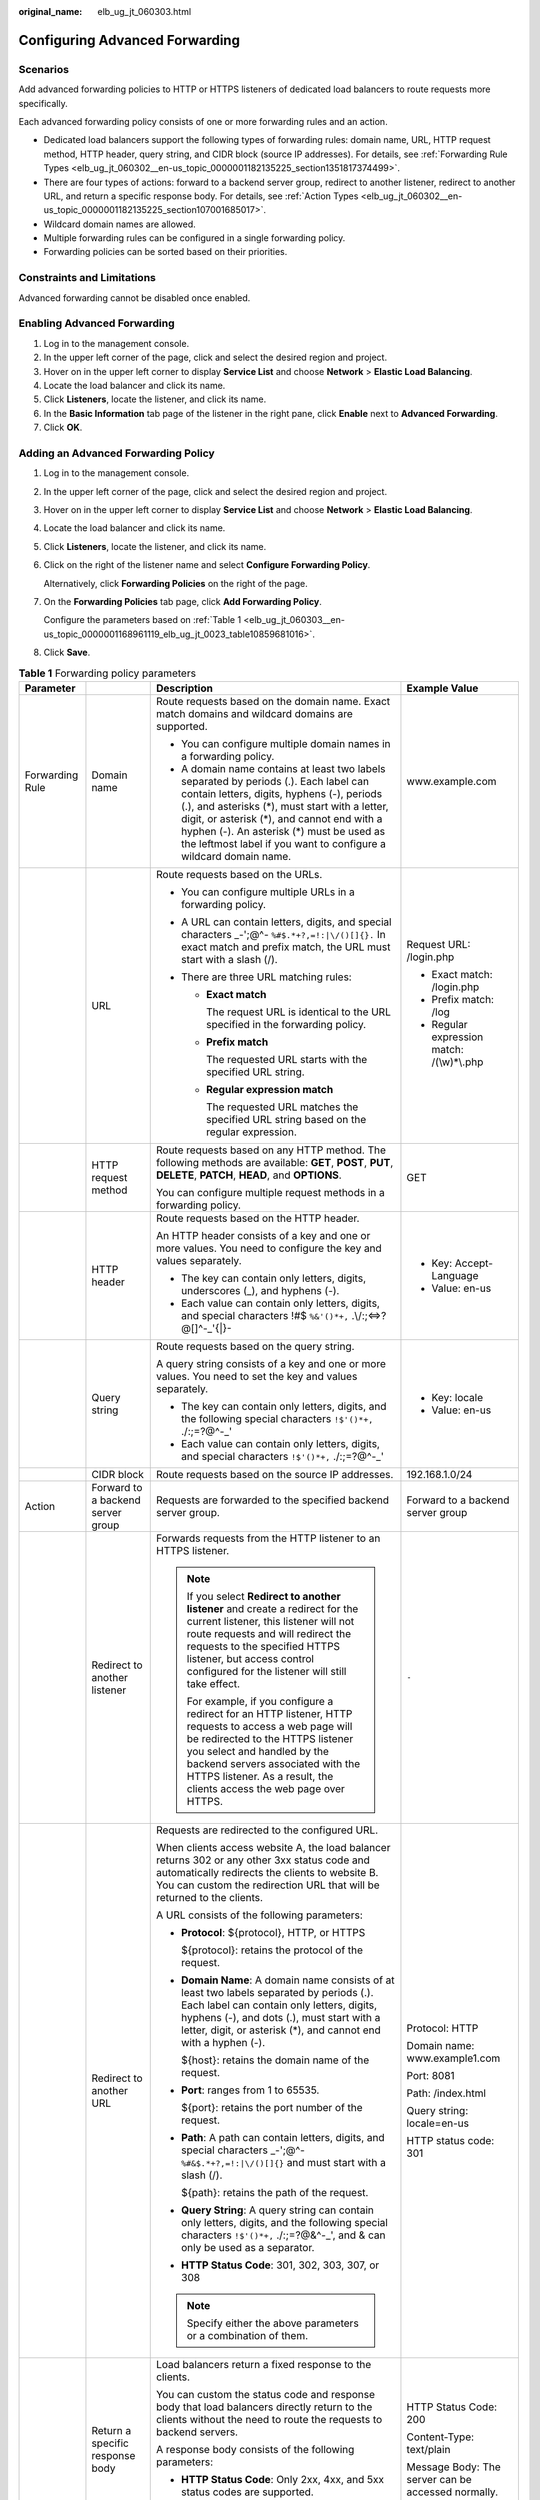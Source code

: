 :original_name: elb_ug_jt_060303.html

.. _elb_ug_jt_060303:

Configuring Advanced Forwarding
===============================

Scenarios
---------

Add advanced forwarding policies to HTTP or HTTPS listeners of dedicated load balancers to route requests more specifically.

Each advanced forwarding policy consists of one or more forwarding rules and an action.

-  Dedicated load balancers support the following types of forwarding rules: domain name, URL, HTTP request method, HTTP header, query string, and CIDR block (source IP addresses). For details, see :ref:`Forwarding Rule Types <elb_ug_jt_060302__en-us_topic_0000001182135225_section1351817374499>`.
-  There are four types of actions: forward to a backend server group, redirect to another listener, redirect to another URL, and return a specific response body. For details, see :ref:`Action Types <elb_ug_jt_060302__en-us_topic_0000001182135225_section107001685017>`.
-  Wildcard domain names are allowed.
-  Multiple forwarding rules can be configured in a single forwarding policy.
-  Forwarding policies can be sorted based on their priorities.

Constraints and Limitations
---------------------------

Advanced forwarding cannot be disabled once enabled.

Enabling Advanced Forwarding
----------------------------

#. Log in to the management console.
#. In the upper left corner of the page, click |image1| and select the desired region and project.
#. Hover on |image2| in the upper left corner to display **Service List** and choose **Network** > **Elastic Load Balancing**.
#. Locate the load balancer and click its name.
#. Click **Listeners**, locate the listener, and click its name.
#. In the **Basic Information** tab page of the listener in the right pane, click **Enable** next to **Advanced Forwarding**.
#. Click **OK**.

Adding an Advanced Forwarding Policy
------------------------------------

#. Log in to the management console.

#. In the upper left corner of the page, click |image3| and select the desired region and project.

#. Hover on |image4| in the upper left corner to display **Service List** and choose **Network** > **Elastic Load Balancing**.

#. Locate the load balancer and click its name.

#. Click **Listeners**, locate the listener, and click its name.

#. Click |image5| on the right of the listener name and select **Configure Forwarding Policy**.

   Alternatively, click **Forwarding Policies** on the right of the page.

#. On the **Forwarding Policies** tab page, click **Add Forwarding Policy**.

   Configure the parameters based on :ref:`Table 1 <elb_ug_jt_060303__en-us_topic_0000001168961119_elb_ug_jt_0023_table10859681016>`.

#. Click **Save**.

.. _elb_ug_jt_060303__en-us_topic_0000001168961119_elb_ug_jt_0023_table10859681016:

.. table:: **Table 1** Forwarding policy parameters

   +-----------------+-----------------------------------+------------------------------------------------------------------------------------------------------------------------------------------------------------------------------------------------------------------------------------------------------------------------------------------------------------------------------------------------------+----------------------------------------------------+
   | Parameter       |                                   | Description                                                                                                                                                                                                                                                                                                                                          | Example Value                                      |
   +=================+===================================+======================================================================================================================================================================================================================================================================================================================================================+====================================================+
   | Forwarding Rule | Domain name                       | Route requests based on the domain name. Exact match domains and wildcard domains are supported.                                                                                                                                                                                                                                                     | www.example.com                                    |
   |                 |                                   |                                                                                                                                                                                                                                                                                                                                                      |                                                    |
   |                 |                                   | -  You can configure multiple domain names in a forwarding policy.                                                                                                                                                                                                                                                                                   |                                                    |
   |                 |                                   | -  A domain name contains at least two labels separated by periods (.). Each label can contain letters, digits, hyphens (-), periods (.), and asterisks (*), must start with a letter, digit, or asterisk (*), and cannot end with a hyphen (-). An asterisk (*) must be used as the leftmost label if you want to configure a wildcard domain name. |                                                    |
   +-----------------+-----------------------------------+------------------------------------------------------------------------------------------------------------------------------------------------------------------------------------------------------------------------------------------------------------------------------------------------------------------------------------------------------+----------------------------------------------------+
   |                 | URL                               | Route requests based on the URLs.                                                                                                                                                                                                                                                                                                                    | Request URL: /login.php                            |
   |                 |                                   |                                                                                                                                                                                                                                                                                                                                                      |                                                    |
   |                 |                                   | -  You can configure multiple URLs in a forwarding policy.                                                                                                                                                                                                                                                                                           | -  Exact match: /login.php                         |
   |                 |                                   | -  A URL can contain letters, digits, and special characters \_-';@^- ``%#$.*+?,=!:|\/()[]{}.`` In exact match and prefix match, the URL must start with a slash (/).                                                                                                                                                                                |                                                    |
   |                 |                                   | -  There are three URL matching rules:                                                                                                                                                                                                                                                                                                               | -  Prefix match: /log                              |
   |                 |                                   |                                                                                                                                                                                                                                                                                                                                                      | -  Regular expression match: /(\\w)*\\.php         |
   |                 |                                   |    -  **Exact match**                                                                                                                                                                                                                                                                                                                                |                                                    |
   |                 |                                   |                                                                                                                                                                                                                                                                                                                                                      |                                                    |
   |                 |                                   |       The request URL is identical to the URL specified in the forwarding policy.                                                                                                                                                                                                                                                                    |                                                    |
   |                 |                                   |                                                                                                                                                                                                                                                                                                                                                      |                                                    |
   |                 |                                   |    -  **Prefix match**                                                                                                                                                                                                                                                                                                                               |                                                    |
   |                 |                                   |                                                                                                                                                                                                                                                                                                                                                      |                                                    |
   |                 |                                   |       The requested URL starts with the specified URL string.                                                                                                                                                                                                                                                                                        |                                                    |
   |                 |                                   |                                                                                                                                                                                                                                                                                                                                                      |                                                    |
   |                 |                                   |    -  **Regular expression match**                                                                                                                                                                                                                                                                                                                   |                                                    |
   |                 |                                   |                                                                                                                                                                                                                                                                                                                                                      |                                                    |
   |                 |                                   |       The requested URL matches the specified URL string based on the regular expression.                                                                                                                                                                                                                                                            |                                                    |
   +-----------------+-----------------------------------+------------------------------------------------------------------------------------------------------------------------------------------------------------------------------------------------------------------------------------------------------------------------------------------------------------------------------------------------------+----------------------------------------------------+
   |                 | HTTP request method               | Route requests based on any HTTP method. The following methods are available: **GET**, **POST**, **PUT**, **DELETE**, **PATCH**, **HEAD**, and **OPTIONS**.                                                                                                                                                                                          | GET                                                |
   |                 |                                   |                                                                                                                                                                                                                                                                                                                                                      |                                                    |
   |                 |                                   | You can configure multiple request methods in a forwarding policy.                                                                                                                                                                                                                                                                                   |                                                    |
   +-----------------+-----------------------------------+------------------------------------------------------------------------------------------------------------------------------------------------------------------------------------------------------------------------------------------------------------------------------------------------------------------------------------------------------+----------------------------------------------------+
   |                 | HTTP header                       | Route requests based on the HTTP header.                                                                                                                                                                                                                                                                                                             | -  Key: Accept-Language                            |
   |                 |                                   |                                                                                                                                                                                                                                                                                                                                                      | -  Value: en-us                                    |
   |                 |                                   | An HTTP header consists of a key and one or more values. You need to configure the key and values separately.                                                                                                                                                                                                                                        |                                                    |
   |                 |                                   |                                                                                                                                                                                                                                                                                                                                                      |                                                    |
   |                 |                                   | -  The key can contain only letters, digits, underscores (_), and hyphens (-).                                                                                                                                                                                                                                                                       |                                                    |
   |                 |                                   | -  Each value can contain only letters, digits, and special characters !#$ ``%&'()*+,`` .\\/:;<=>?@[]^-_'{|}-                                                                                                                                                                                                                                        |                                                    |
   +-----------------+-----------------------------------+------------------------------------------------------------------------------------------------------------------------------------------------------------------------------------------------------------------------------------------------------------------------------------------------------------------------------------------------------+----------------------------------------------------+
   |                 | Query string                      | Route requests based on the query string.                                                                                                                                                                                                                                                                                                            | -  Key: locale                                     |
   |                 |                                   |                                                                                                                                                                                                                                                                                                                                                      | -  Value: en-us                                    |
   |                 |                                   | A query string consists of a key and one or more values. You need to set the key and values separately.                                                                                                                                                                                                                                              |                                                    |
   |                 |                                   |                                                                                                                                                                                                                                                                                                                                                      |                                                    |
   |                 |                                   | -  The key can contain only letters, digits, and the following special characters ``!$'()*+,`` ./:;=?@^-_'                                                                                                                                                                                                                                           |                                                    |
   |                 |                                   | -  Each value can contain only letters, digits, and special characters ``!$'()*+,`` ./:;=?@^-_'                                                                                                                                                                                                                                                      |                                                    |
   +-----------------+-----------------------------------+------------------------------------------------------------------------------------------------------------------------------------------------------------------------------------------------------------------------------------------------------------------------------------------------------------------------------------------------------+----------------------------------------------------+
   |                 | CIDR block                        | Route requests based on the source IP addresses.                                                                                                                                                                                                                                                                                                     | 192.168.1.0/24                                     |
   +-----------------+-----------------------------------+------------------------------------------------------------------------------------------------------------------------------------------------------------------------------------------------------------------------------------------------------------------------------------------------------------------------------------------------------+----------------------------------------------------+
   | Action          | Forward to a backend server group | Requests are forwarded to the specified backend server group.                                                                                                                                                                                                                                                                                        | Forward to a backend server group                  |
   +-----------------+-----------------------------------+------------------------------------------------------------------------------------------------------------------------------------------------------------------------------------------------------------------------------------------------------------------------------------------------------------------------------------------------------+----------------------------------------------------+
   |                 | Redirect to another listener      | Forwards requests from the HTTP listener to an HTTPS listener.                                                                                                                                                                                                                                                                                       | ``-``                                              |
   |                 |                                   |                                                                                                                                                                                                                                                                                                                                                      |                                                    |
   |                 |                                   | .. note::                                                                                                                                                                                                                                                                                                                                            |                                                    |
   |                 |                                   |                                                                                                                                                                                                                                                                                                                                                      |                                                    |
   |                 |                                   |    If you select **Redirect to another listener** and create a redirect for the current listener, this listener will not route requests and will redirect the requests to the specified HTTPS listener, but access control configured for the listener will still take effect.                                                                       |                                                    |
   |                 |                                   |                                                                                                                                                                                                                                                                                                                                                      |                                                    |
   |                 |                                   |    For example, if you configure a redirect for an HTTP listener, HTTP requests to access a web page will be redirected to the HTTPS listener you select and handled by the backend servers associated with the HTTPS listener. As a result, the clients access the web page over HTTPS.                                                             |                                                    |
   +-----------------+-----------------------------------+------------------------------------------------------------------------------------------------------------------------------------------------------------------------------------------------------------------------------------------------------------------------------------------------------------------------------------------------------+----------------------------------------------------+
   |                 | Redirect to another URL           | Requests are redirected to the configured URL.                                                                                                                                                                                                                                                                                                       | Protocol: HTTP                                     |
   |                 |                                   |                                                                                                                                                                                                                                                                                                                                                      |                                                    |
   |                 |                                   | When clients access website A, the load balancer returns 302 or any other 3xx status code and automatically redirects the clients to website B. You can custom the redirection URL that will be returned to the clients.                                                                                                                             | Domain name: www.example1.com                      |
   |                 |                                   |                                                                                                                                                                                                                                                                                                                                                      |                                                    |
   |                 |                                   | A URL consists of the following parameters:                                                                                                                                                                                                                                                                                                          | Port: 8081                                         |
   |                 |                                   |                                                                                                                                                                                                                                                                                                                                                      |                                                    |
   |                 |                                   | -  **Protocol**: ${protocol}, HTTP, or HTTPS                                                                                                                                                                                                                                                                                                         | Path: /index.html                                  |
   |                 |                                   |                                                                                                                                                                                                                                                                                                                                                      |                                                    |
   |                 |                                   |    ${protocol}: retains the protocol of the request.                                                                                                                                                                                                                                                                                                 | Query string: locale=en-us                         |
   |                 |                                   |                                                                                                                                                                                                                                                                                                                                                      |                                                    |
   |                 |                                   | -  **Domain Name**: A domain name consists of at least two labels separated by periods (.). Each label can contain only letters, digits, hyphens (-), and dots (.), must start with a letter, digit, or asterisk (*), and cannot end with a hyphen (-).                                                                                              | HTTP status code: 301                              |
   |                 |                                   |                                                                                                                                                                                                                                                                                                                                                      |                                                    |
   |                 |                                   |    ${host}: retains the domain name of the request.                                                                                                                                                                                                                                                                                                  |                                                    |
   |                 |                                   |                                                                                                                                                                                                                                                                                                                                                      |                                                    |
   |                 |                                   | -  **Port**: ranges from 1 to 65535.                                                                                                                                                                                                                                                                                                                 |                                                    |
   |                 |                                   |                                                                                                                                                                                                                                                                                                                                                      |                                                    |
   |                 |                                   |    ${port}: retains the port number of the request.                                                                                                                                                                                                                                                                                                  |                                                    |
   |                 |                                   |                                                                                                                                                                                                                                                                                                                                                      |                                                    |
   |                 |                                   | -  **Path**: A path can contain letters, digits, and special characters \_-';@^- ``%#&$.*+?,=!:|\/()[]{}`` and must start with a slash (/).                                                                                                                                                                                                          |                                                    |
   |                 |                                   |                                                                                                                                                                                                                                                                                                                                                      |                                                    |
   |                 |                                   |    ${path}: retains the path of the request.                                                                                                                                                                                                                                                                                                         |                                                    |
   |                 |                                   |                                                                                                                                                                                                                                                                                                                                                      |                                                    |
   |                 |                                   | -  **Query String**: A query string can contain only letters, digits, and the following special characters ``!$'()*+,`` ./:;=?@&^-_', and & can only be used as a separator.                                                                                                                                                                         |                                                    |
   |                 |                                   |                                                                                                                                                                                                                                                                                                                                                      |                                                    |
   |                 |                                   | -  **HTTP Status Code**: 301, 302, 303, 307, or 308                                                                                                                                                                                                                                                                                                  |                                                    |
   |                 |                                   |                                                                                                                                                                                                                                                                                                                                                      |                                                    |
   |                 |                                   | .. note::                                                                                                                                                                                                                                                                                                                                            |                                                    |
   |                 |                                   |                                                                                                                                                                                                                                                                                                                                                      |                                                    |
   |                 |                                   |    Specify either the above parameters or a combination of them.                                                                                                                                                                                                                                                                                     |                                                    |
   +-----------------+-----------------------------------+------------------------------------------------------------------------------------------------------------------------------------------------------------------------------------------------------------------------------------------------------------------------------------------------------------------------------------------------------+----------------------------------------------------+
   |                 | Return a specific response body   | Load balancers return a fixed response to the clients.                                                                                                                                                                                                                                                                                               | HTTP Status Code: 200                              |
   |                 |                                   |                                                                                                                                                                                                                                                                                                                                                      |                                                    |
   |                 |                                   | You can custom the status code and response body that load balancers directly return to the clients without the need to route the requests to backend servers.                                                                                                                                                                                       | Content-Type: text/plain                           |
   |                 |                                   |                                                                                                                                                                                                                                                                                                                                                      |                                                    |
   |                 |                                   | A response body consists of the following parameters:                                                                                                                                                                                                                                                                                                | Message Body: The server can be accessed normally. |
   |                 |                                   |                                                                                                                                                                                                                                                                                                                                                      |                                                    |
   |                 |                                   | -  **HTTP Status Code**: Only 2xx, 4xx, and 5xx status codes are supported.                                                                                                                                                                                                                                                                          |                                                    |
   |                 |                                   | -  **Content-Type**: text/plain, text/css, text/html, application/javascript, or application/json                                                                                                                                                                                                                                                    |                                                    |
   |                 |                                   | -  **Message Body**: This parameter is optional.                                                                                                                                                                                                                                                                                                     |                                                    |
   +-----------------+-----------------------------------+------------------------------------------------------------------------------------------------------------------------------------------------------------------------------------------------------------------------------------------------------------------------------------------------------------------------------------------------------+----------------------------------------------------+

Sorting Forwarding Policies
---------------------------

Multiple forwarding policies can be sorted to set their priorities.

#. Log in to the management console.

#. In the upper left corner of the page, click |image6| and select the desired region and project.

#. Hover on |image7| in the upper left corner to display **Service List** and choose **Network** > **Elastic Load Balancing**.

#. Locate the load balancer and click its name.

#. Click **Listeners**, locate the listener, and click its name.

#. Click |image8| on the right of the listener name and select **Configure Forwarding Policy**.

   Alternatively, click **Forwarding Policies** in the right pane.

#. On the **Forwarding Policies** tab page, click **Sort**.

#. Click **Up** or **Down** in the upper right corner of the forwarding policy.

#. Click **Save**.

URL Matching Examples
---------------------

:ref:`Table 2 <elb_ug_jt_060303__table39051294411>` shows how URLs configured in the forwarding policies match the URLs in the requests.

.. _elb_ug_jt_060303__table39051294411:

.. table:: **Table 2** URL matching

   +-----------------+----------------------+------------------------------+--------------------------+----------------------------+-----------------------------------+
   | Request URL     | Forwarding Policy    | URL in the Forwarding Policy | Matching Mode            | Forwarding Policy Priority | Forward to a backend server group |
   +=================+======================+==============================+==========================+============================+===================================+
   | /elb/abc.html   | Forwarding policy 01 | /elb/php.html                | Prefix match             | 1                          | Backend server group 01           |
   +-----------------+----------------------+------------------------------+--------------------------+----------------------------+-----------------------------------+
   |                 | Forwarding policy 02 | /elb                         | Prefix match             | 2                          | Backend server group 02           |
   +-----------------+----------------------+------------------------------+--------------------------+----------------------------+-----------------------------------+
   | /exa/index.html | Forwarding policy 03 | /exa[^\\s]\*                 | Regular expression match | 3                          | Backend server group 03           |
   +-----------------+----------------------+------------------------------+--------------------------+----------------------------+-----------------------------------+
   |                 | Forwarding policy 04 | /exa/index.html              | Regular expression match | 4                          | Backend server group 04           |
   +-----------------+----------------------+------------------------------+--------------------------+----------------------------+-----------------------------------+
   | /mpl/index.html | Forwarding policy 05 | /mpl/index.html              | Exact match              | 5                          | Backend server group 05           |
   +-----------------+----------------------+------------------------------+--------------------------+----------------------------+-----------------------------------+

URLs are matched as follows:

-  When the request URL is /elb/abc.html, it matches both forwarding policy 01 and forwarding policy 02. However, the priority of forwarding policy 01 is higher than that of forwarding policy 02. Forwarding policy 01 is used, and requests are forwarded to backend server group 01.
-  When the request URL is /exa/index.html, it matches both forwarding policy 03 and forwarding policy 04. However, the priority of forwarding policy 03 is higher than that of forwarding policy 04. Forwarding policy 03 is used, and requests are forwarded to backend server group 03.
-  If the request URL is /mpl/index.html, it matches forwarding policy 05 exactly, and requests are forwarded to backend server group 05.

Modifying a Forwarding Policy
-----------------------------

#. Log in to the management console.

#. In the upper left corner of the page, click |image9| and select the desired region and project.

#. Hover on |image10| in the upper left corner to display **Service List** and choose **Network** > **Elastic Load Balancing**.

#. Locate the load balancer and click its name.

#. Click **Listeners**, locate the listener, and click its name.

#. Click |image11| on the right of the listener name and select **Configure Forwarding Policy**.

   Alternatively, click **Forwarding Policies** in the right pane.

#. On the **Forwarding Policies** tab page, select the forwarding policy you want to modify and click **Edit**.

#. Modify the parameters and click **Save**.

Deleting a Forwarding Policy
----------------------------

You can delete a forwarding policy if you no longer need it.

Deleted forwarding policies cannot be recovered.

#. Log in to the management console.

#. In the upper left corner of the page, click |image12| and select the desired region and project.

#. Hover on |image13| in the upper left corner to display **Service List** and choose **Network** > **Elastic Load Balancing**.

#. Locate the load balancer and click its name.

#. Click **Listeners**, locate the listener, and click its name.

#. Click |image14| on the right of the listener name and select **Configure Forwarding Policy**.

   Alternatively, click **Forwarding Policies** in the right pane.

#. On the **Forwarding Policies** tab page, select the forwarding policy you want to delete and click **Delete**.

#. In the displayed dialog box, click **Yes**.

.. |image1| image:: /_static/images/en-us_image_0000001211126503.png
.. |image2| image:: /_static/images/en-us_image_0000001417088430.png
.. |image3| image:: /_static/images/en-us_image_0000001211126503.png
.. |image4| image:: /_static/images/en-us_image_0000001417088430.png
.. |image5| image:: /_static/images/en-us_image_0000001151017456.png
.. |image6| image:: /_static/images/en-us_image_0000001211126503.png
.. |image7| image:: /_static/images/en-us_image_0000001417088430.png
.. |image8| image:: /_static/images/en-us_image_0000001197017121.png
.. |image9| image:: /_static/images/en-us_image_0000001211126503.png
.. |image10| image:: /_static/images/en-us_image_0000001417088430.png
.. |image11| image:: /_static/images/en-us_image_0000001151177270.png
.. |image12| image:: /_static/images/en-us_image_0000001211126503.png
.. |image13| image:: /_static/images/en-us_image_0000001417088430.png
.. |image14| image:: /_static/images/en-us_image_0000001151017458.png
